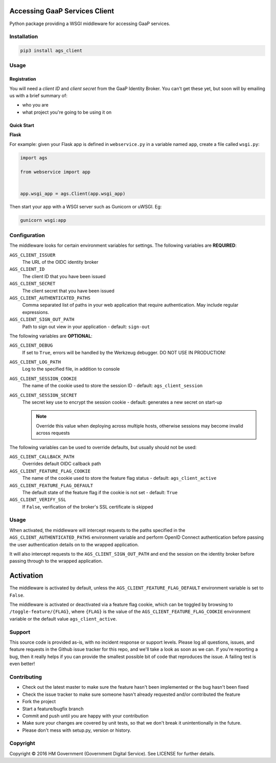 Accessing GaaP Services Client
==============================

.. image:: https://travis-ci.org/crossgovernmentservices/ags_client_python.svg?branch=master
  :alt: Test result

Python package providing a WSGI middleware for accessing GaaP services.


Installation
------------

.. code-block:: bash

    pip3 install ags_client


Usage
-----

Registration
~~~~~~~~~~~~

You will need a *client ID* and *client secret* from the GaaP Identity Broker.
You can't get these yet, but soon will by emailing us with a brief summary of:

* who you are
* what project you're going to be using it on


Quick Start
~~~~~~~~~~~

**Flask**

For example: given your Flask app is defined in ``webservice.py`` in a variable
named ``app``, create a file called ``wsgi.py``:

.. code-block:: python

    import ags

    from webservice import app


    app.wsgi_app = ags.Client(app.wsgi_app)

Then start your app with a WSGI server such as Gunicorn or uWSGI. Eg:

.. code-block:: shell

    gunicorn wsgi:app


Configuration
-------------

The middleware looks for certain environment variables for settings. The
following variables are **REQUIRED**:

``AGS_CLIENT_ISSUER``
    The URL of the OIDC identity broker

``AGS_CLIENT_ID``
    The client ID that you have been issued

``AGS_CLIENT_SECRET``
    The client secret that you have been issued

``AGS_CLIENT_AUTHENTICATED_PATHS``
    Comma separated list of paths in your web application that require
    authentication. May include regular expressions.

``AGS_CLIENT_SIGN_OUT_PATH``
    Path to sign out view in your application - default: ``sign-out``

The following variables are **OPTIONAL**:

``AGS_CLIENT_DEBUG``
    If set to ``True``, errors will be handled by the Werkzeug debugger. DO NOT
    USE IN PRODUCTION!

``AGS_CLIENT_LOG_PATH``
    Log to the specified file, in addition to console

``AGS_CLIENT_SESSION_COOKIE``
    The name of the cookie used to store the session ID - default:
    ``ags_client_session``

``AGS_CLIENT_SESSION_SECRET``
    The secret key use to encrypt the session cookie - default: generates a new
    secret on start-up

    .. note::
       Override this value when deploying across multiple hosts, otherwise
       sessions may become invalid across requests

The following variables can be used to override defaults, but usually should
not be used:

``AGS_CLIENT_CALLBACK_PATH``
    Overrides default OIDC callback path

``AGS_CLIENT_FEATURE_FLAG_COOKIE``
    The name of the cookie used to store the feature flag status - default:
    ``ags_client_active``

``AGS_CLIENT_FEATURE_FLAG_DEFAULT``
    The default state of the feature flag if the cookie is not set - default:
    ``True``

``AGS_CLIENT_VERIFY_SSL``
    If ``False``, verification of the broker's SSL certificate is skipped


Usage
-----

When activated, the middleware will intercept requests to the paths specified in
the ``AGS_CLIENT_AUTHENTICATED_PATHS`` environment variable and perform OpenID
Connect authentication before passing the user authentication details on to the
wrapped application.

It will also intercept requests to the ``AGS_CLIENT_SIGN_OUT_PATH`` and end the
session on the identity broker before passing through to the wrapped
application.

Activation
==========

The middleware is activated by default, unless the
``AGS_CLIENT_FEATURE_FLAG_DEFAULT`` environment variable is set to ``False``.

The middleware is activated or deactivated via a feature flag cookie, which can
be toggled by browsing to ``/toggle-feature/{FLAG}``, where ``{FLAG}`` is the
value of the ``AGS_CLIENT_FEATURE_FLAG_COOKIE`` environment variable or the
default value ``ags_client_active``.


Support
-------

This source code is provided as-is, with no incident response or support levels.
Please log all questions, issues, and feature requests in the Github issue
tracker for this repo, and we'll take a look as soon as we can. If you're
reporting a bug, then it really helps if you can provide the smallest possible
bit of code that reproduces the issue. A failing test is even better!


Contributing
------------

* Check out the latest master to make sure the feature hasn't been implemented
  or the bug hasn't been fixed
* Check the issue tracker to make sure someone hasn't already requested
  and/or contributed the feature
* Fork the project
* Start a feature/bugfix branch
* Commit and push until you are happy with your contribution
* Make sure your changes are covered by unit tests, so that we don't break it
  unintentionally in the future.
* Please don't mess with setup.py, version or history.


Copyright
---------

Copyright |copy| 2016 HM Government (Government Digital Service). See
LICENSE for further details.

.. |copy| unicode:: 0xA9 .. copyright symbol



